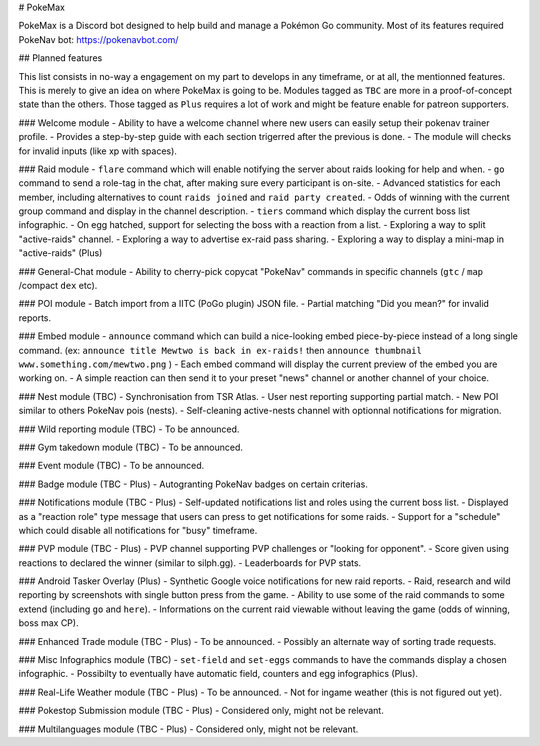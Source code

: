 # PokeMax

PokeMax is a Discord bot designed to help build and manage a Pokémon Go community. 
Most of its features required PokeNav bot: https://pokenavbot.com/

## Planned features

This list consists in no-way a engagement on my part to develops in any timeframe, or at all, the mentionned features. This is merely to give an idea on where PokeMax is going to be.
Modules tagged as ``TBC`` are more in a proof-of-concept state than the others. Those tagged as ``Plus`` requires a lot of work and might be feature enable for patreon supporters.

### Welcome module
- Ability to have a welcome channel where new users can easily setup their pokenav trainer profile.
- Provides a step-by-step guide with each section trigerred after the previous is done.
- The module will checks for invalid inputs (like xp with spaces).

### Raid module
- ``flare`` command which will enable notifying the server about raids looking for help and when.
- ``go`` command to send a role-tag in the chat, after making sure every participant is on-site.
- Advanced statistics for each member, including alternatives to count ``raids joined`` and ``raid party created``.
- Odds of winning with the current group command and display in the channel description.
- ``tiers`` command which display the current boss list infographic.
- On egg hatched, support for selecting the boss with a reaction from a list.
- Exploring a way to split "active-raids" channel.
- Exploring a way to advertise ex-raid pass sharing.
- Exploring a way to display a mini-map in "active-raids" (Plus)

### General-Chat module
- Ability to cherry-pick copycat "PokeNav" commands in specific channels (``gtc`` / ``map`` /compact ``dex`` etc).

### POI module
- Batch import from a IITC (PoGo plugin) JSON file.
- Partial matching "Did you mean?" for invalid reports.

### Embed module
- ``announce`` command which can build a nice-looking embed piece-by-piece instead of a long single command. (ex: ``announce title Mewtwo is back in ex-raids!`` then ``announce thumbnail www.something.com/mewtwo.png`` )
- Each embed command will display the current preview of the embed you are working on.
- A simple reaction can then send it to your preset "news" channel or another channel of your choice.

### Nest module (TBC)
- Synchronisation from TSR Atlas.
- User nest reporting supporting partial match.
- New POI similar to others PokeNav pois (nests).
- Self-cleaning active-nests channel with optionnal notifications for migration.

### Wild reporting module (TBC)
- To be announced.

### Gym takedown module (TBC)
- To be announced.

### Event module (TBC)
- To be announced.

### Badge module (TBC - Plus)
- Autogranting PokeNav badges on certain criterias.

### Notifications module (TBC - Plus)
- Self-updated notifications list and roles using the current boss list.
- Displayed as a "reaction role" type message that users can press to get notifications for some raids.
- Support for a "schedule" which could disable all notifications for "busy" timeframe.

### PVP module (TBC - Plus)
- PVP channel supporting PVP challenges or "looking for opponent".
- Score given using reactions to declared the winner (similar to silph.gg).
- Leaderboards for PVP stats.

### Android Tasker Overlay (Plus)
- Synthetic Google voice notifications for new raid reports.
- Raid, research and wild reporting by screenshots with single button press from the game.
- Ability to use some of the raid commands to some extend (including ``go`` and ``here``).
- Informations on the current raid viewable without leaving the game (odds of winning, boss max CP).

### Enhanced Trade module (TBC - Plus)
- To be announced.
- Possibly an alternate way of sorting trade requests.

### Misc Infographics module (TBC)
- ``set-field`` and ``set-eggs`` commands to have the commands display a chosen infographic.
- Possibilty to eventually have automatic field, counters and egg infographics (Plus).

### Real-Life Weather module (TBC - Plus)
- To be announced.
- Not for ingame weather (this is not figured out yet).

### Pokestop Submission module (TBC - Plus)
- Considered only, might not be relevant.

### Multilanguages module (TBC - Plus)
- Considered only, might not be relevant.
